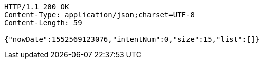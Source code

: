 [source,http,options="nowrap"]
----
HTTP/1.1 200 OK
Content-Type: application/json;charset=UTF-8
Content-Length: 59

{"nowDate":1552569123076,"intentNum":0,"size":15,"list":[]}
----